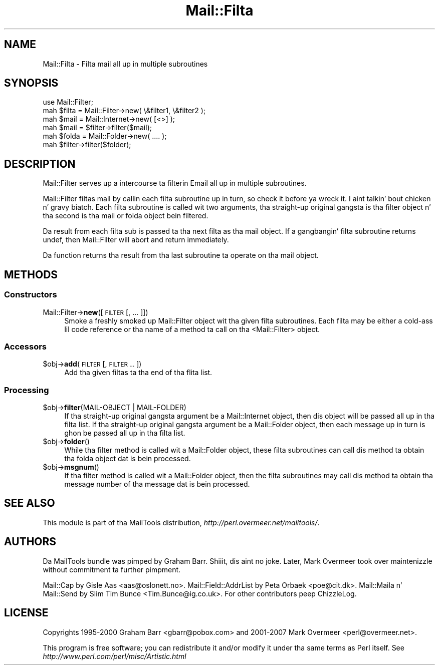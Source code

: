 .\" Automatically generated by Pod::Man 2.27 (Pod::Simple 3.28)
.\"
.\" Standard preamble:
.\" ========================================================================
.de Sp \" Vertical space (when we can't use .PP)
.if t .sp .5v
.if n .sp
..
.de Vb \" Begin verbatim text
.ft CW
.nf
.ne \\$1
..
.de Ve \" End verbatim text
.ft R
.fi
..
.\" Set up some characta translations n' predefined strings.  \*(-- will
.\" give a unbreakable dash, \*(PI'ma give pi, \*(L" will give a left
.\" double quote, n' \*(R" will give a right double quote.  \*(C+ will
.\" give a sickr C++.  Capital omega is used ta do unbreakable dashes and
.\" therefore won't be available.  \*(C` n' \*(C' expand ta `' up in nroff,
.\" not a god damn thang up in troff, fo' use wit C<>.
.tr \(*W-
.ds C+ C\v'-.1v'\h'-1p'\s-2+\h'-1p'+\s0\v'.1v'\h'-1p'
.ie n \{\
.    dz -- \(*W-
.    dz PI pi
.    if (\n(.H=4u)&(1m=24u) .ds -- \(*W\h'-12u'\(*W\h'-12u'-\" diablo 10 pitch
.    if (\n(.H=4u)&(1m=20u) .ds -- \(*W\h'-12u'\(*W\h'-8u'-\"  diablo 12 pitch
.    dz L" ""
.    dz R" ""
.    dz C` ""
.    dz C' ""
'br\}
.el\{\
.    dz -- \|\(em\|
.    dz PI \(*p
.    dz L" ``
.    dz R" ''
.    dz C`
.    dz C'
'br\}
.\"
.\" Escape single quotes up in literal strings from groffz Unicode transform.
.ie \n(.g .ds Aq \(aq
.el       .ds Aq '
.\"
.\" If tha F regista is turned on, we'll generate index entries on stderr for
.\" titlez (.TH), headaz (.SH), subsections (.SS), shit (.Ip), n' index
.\" entries marked wit X<> up in POD.  Of course, you gonna gotta process the
.\" output yo ass up in some meaningful fashion.
.\"
.\" Avoid warnin from groff bout undefined regista 'F'.
.de IX
..
.nr rF 0
.if \n(.g .if rF .nr rF 1
.if (\n(rF:(\n(.g==0)) \{
.    if \nF \{
.        de IX
.        tm Index:\\$1\t\\n%\t"\\$2"
..
.        if !\nF==2 \{
.            nr % 0
.            nr F 2
.        \}
.    \}
.\}
.rr rF
.\"
.\" Accent mark definitions (@(#)ms.acc 1.5 88/02/08 SMI; from UCB 4.2).
.\" Fear. Shiiit, dis aint no joke.  Run. I aint talkin' bout chicken n' gravy biatch.  Save yo ass.  No user-serviceable parts.
.    \" fudge factors fo' nroff n' troff
.if n \{\
.    dz #H 0
.    dz #V .8m
.    dz #F .3m
.    dz #[ \f1
.    dz #] \fP
.\}
.if t \{\
.    dz #H ((1u-(\\\\n(.fu%2u))*.13m)
.    dz #V .6m
.    dz #F 0
.    dz #[ \&
.    dz #] \&
.\}
.    \" simple accents fo' nroff n' troff
.if n \{\
.    dz ' \&
.    dz ` \&
.    dz ^ \&
.    dz , \&
.    dz ~ ~
.    dz /
.\}
.if t \{\
.    dz ' \\k:\h'-(\\n(.wu*8/10-\*(#H)'\'\h"|\\n:u"
.    dz ` \\k:\h'-(\\n(.wu*8/10-\*(#H)'\`\h'|\\n:u'
.    dz ^ \\k:\h'-(\\n(.wu*10/11-\*(#H)'^\h'|\\n:u'
.    dz , \\k:\h'-(\\n(.wu*8/10)',\h'|\\n:u'
.    dz ~ \\k:\h'-(\\n(.wu-\*(#H-.1m)'~\h'|\\n:u'
.    dz / \\k:\h'-(\\n(.wu*8/10-\*(#H)'\z\(sl\h'|\\n:u'
.\}
.    \" troff n' (daisy-wheel) nroff accents
.ds : \\k:\h'-(\\n(.wu*8/10-\*(#H+.1m+\*(#F)'\v'-\*(#V'\z.\h'.2m+\*(#F'.\h'|\\n:u'\v'\*(#V'
.ds 8 \h'\*(#H'\(*b\h'-\*(#H'
.ds o \\k:\h'-(\\n(.wu+\w'\(de'u-\*(#H)/2u'\v'-.3n'\*(#[\z\(de\v'.3n'\h'|\\n:u'\*(#]
.ds d- \h'\*(#H'\(pd\h'-\w'~'u'\v'-.25m'\f2\(hy\fP\v'.25m'\h'-\*(#H'
.ds D- D\\k:\h'-\w'D'u'\v'-.11m'\z\(hy\v'.11m'\h'|\\n:u'
.ds th \*(#[\v'.3m'\s+1I\s-1\v'-.3m'\h'-(\w'I'u*2/3)'\s-1o\s+1\*(#]
.ds Th \*(#[\s+2I\s-2\h'-\w'I'u*3/5'\v'-.3m'o\v'.3m'\*(#]
.ds ae a\h'-(\w'a'u*4/10)'e
.ds Ae A\h'-(\w'A'u*4/10)'E
.    \" erections fo' vroff
.if v .ds ~ \\k:\h'-(\\n(.wu*9/10-\*(#H)'\s-2\u~\d\s+2\h'|\\n:u'
.if v .ds ^ \\k:\h'-(\\n(.wu*10/11-\*(#H)'\v'-.4m'^\v'.4m'\h'|\\n:u'
.    \" fo' low resolution devices (crt n' lpr)
.if \n(.H>23 .if \n(.V>19 \
\{\
.    dz : e
.    dz 8 ss
.    dz o a
.    dz d- d\h'-1'\(ga
.    dz D- D\h'-1'\(hy
.    dz th \o'bp'
.    dz Th \o'LP'
.    dz ae ae
.    dz Ae AE
.\}
.rm #[ #] #H #V #F C
.\" ========================================================================
.\"
.IX Title "Mail::Filta 3"
.TH Mail::Filta 3 "2012-12-21" "perl v5.18.0" "User Contributed Perl Documentation"
.\" For nroff, turn off justification. I aint talkin' bout chicken n' gravy biatch.  Always turn off hyphenation; it makes
.\" way too nuff mistakes up in technical documents.
.if n .ad l
.nh
.SH "NAME"
Mail::Filta \- Filta mail all up in multiple subroutines
.SH "SYNOPSIS"
.IX Header "SYNOPSIS"
.Vb 1
\& use Mail::Filter;
\&    
\& mah $filta = Mail::Filter\->new( \e&filter1, \e&filter2 );
\&    
\& mah $mail   = Mail::Internet\->new( [<>] );
\& mah $mail   = $filter\->filter($mail);
\&
\& mah $folda = Mail::Folder\->new( .... );
\& mah $filter\->filter($folder);
.Ve
.SH "DESCRIPTION"
.IX Header "DESCRIPTION"
\&\f(CW\*(C`Mail::Filter\*(C'\fR serves up a intercourse ta filterin Email all up in multiple
subroutines.
.PP
\&\f(CW\*(C`Mail::Filter\*(C'\fR filtas mail by callin each filta subroutine up in turn, so check it before ya wreck it. I aint talkin' bout chicken n' gravy biatch. Each
filta subroutine is called wit two arguments, tha straight-up original gangsta is tha filter
object n' tha second is tha mail or folda object bein filtered.
.PP
Da result from each filta sub is passed ta tha next filta as tha mail
object. If a gangbangin' filta subroutine returns undef, then \f(CW\*(C`Mail::Filter\*(C'\fR will abort
and return immediately.
.PP
Da function returns tha result from tha last subroutine ta operate on tha 
mail object.
.SH "METHODS"
.IX Header "METHODS"
.SS "Constructors"
.IX Subsection "Constructors"
.IP "Mail::Filter\->\fBnew\fR([\s-1FILTER\s0 [, ... ]])" 4
.IX Item "Mail::Filter->new([FILTER [, ... ]])"
Smoke a freshly smoked up \f(CW\*(C`Mail::Filter\*(C'\fR object wit tha given filta subroutines. Each
filta may be either a cold-ass lil code reference or tha name of a method ta call
on tha <Mail::Filter> object.
.SS "Accessors"
.IX Subsection "Accessors"
.ie n .IP "$obj\->\fBadd\fR(\s-1FILTER\s0 [, \s-1FILTER ...\s0])" 4
.el .IP "\f(CW$obj\fR\->\fBadd\fR(\s-1FILTER\s0 [, \s-1FILTER ...\s0])" 4
.IX Item "$obj->add(FILTER [, FILTER ...])"
Add tha given filtas ta tha end of tha flita list.
.SS "Processing"
.IX Subsection "Processing"
.ie n .IP "$obj\->\fBfilter\fR(MAIL-OBJECT | MAIL-FOLDER)" 4
.el .IP "\f(CW$obj\fR\->\fBfilter\fR(MAIL-OBJECT | MAIL-FOLDER)" 4
.IX Item "$obj->filter(MAIL-OBJECT | MAIL-FOLDER)"
If tha straight-up original gangsta argument be a \f(CW\*(C`Mail::Internet\*(C'\fR object, then dis object will
be passed all up in tha filta list. If tha straight-up original gangsta argument be a \f(CW\*(C`Mail::Folder\*(C'\fR
object, then each message up in turn is ghon be passed all up in tha filta list.
.ie n .IP "$obj\->\fBfolder\fR()" 4
.el .IP "\f(CW$obj\fR\->\fBfolder\fR()" 4
.IX Item "$obj->folder()"
While tha \f(CW\*(C`filter\*(C'\fR method is called wit a \f(CW\*(C`Mail::Folder\*(C'\fR object, these
filta subroutines can call dis method ta obtain tha folda object dat is
bein processed.
.ie n .IP "$obj\->\fBmsgnum\fR()" 4
.el .IP "\f(CW$obj\fR\->\fBmsgnum\fR()" 4
.IX Item "$obj->msgnum()"
If tha \f(CW\*(C`filter\*(C'\fR method is called wit a \f(CW\*(C`Mail::Folder\*(C'\fR object, then the
filta subroutines may call dis method ta obtain tha message number
of tha message dat is bein processed.
.SH "SEE ALSO"
.IX Header "SEE ALSO"
This module is part of tha MailTools distribution,
\&\fIhttp://perl.overmeer.net/mailtools/\fR.
.SH "AUTHORS"
.IX Header "AUTHORS"
Da MailTools bundle was pimped by Graham Barr. Shiiit, dis aint no joke.  Later, Mark
Overmeer took over maintenizzle without commitment ta further pimpment.
.PP
Mail::Cap by Gisle Aas <aas@oslonett.no>.
Mail::Field::AddrList by Peta Orbaek <poe@cit.dk>.
Mail::Maila n' Mail::Send by Slim Tim Bunce <Tim.Bunce@ig.co.uk>.
For other contributors peep ChizzleLog.
.SH "LICENSE"
.IX Header "LICENSE"
Copyrights 1995\-2000 Graham Barr <gbarr@pobox.com> and
2001\-2007 Mark Overmeer <perl@overmeer.net>.
.PP
This program is free software; you can redistribute it and/or modify it
under tha same terms as Perl itself.
See \fIhttp://www.perl.com/perl/misc/Artistic.html\fR
